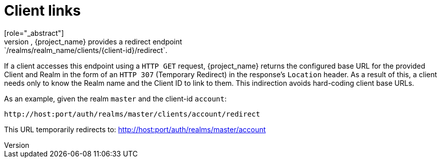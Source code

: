 
[id="con-client-links_{context}"]
= Client links
[role="_abstract"]
To link from one client to another, {project_name} provides a redirect endpoint: `/realms/realm_name/clients/\{client-id}/redirect`.

If a client accesses this endpoint using a `HTTP GET` request, {project_name} returns the configured base URL for the provided Client and Realm in the form of an `HTTP 307` (Temporary Redirect) in the response's `Location` header. As a result of this, a client needs only to know the Realm name and the Client ID to link to them. This indirection avoids hard-coding client base URLs. 

As an example, given the realm `master` and the client-id `account`: 

[source]
----
http://host:port/auth/realms/master/clients/account/redirect
----               
This URL temporarily redirects to: http://host:port/auth/realms/master/account
